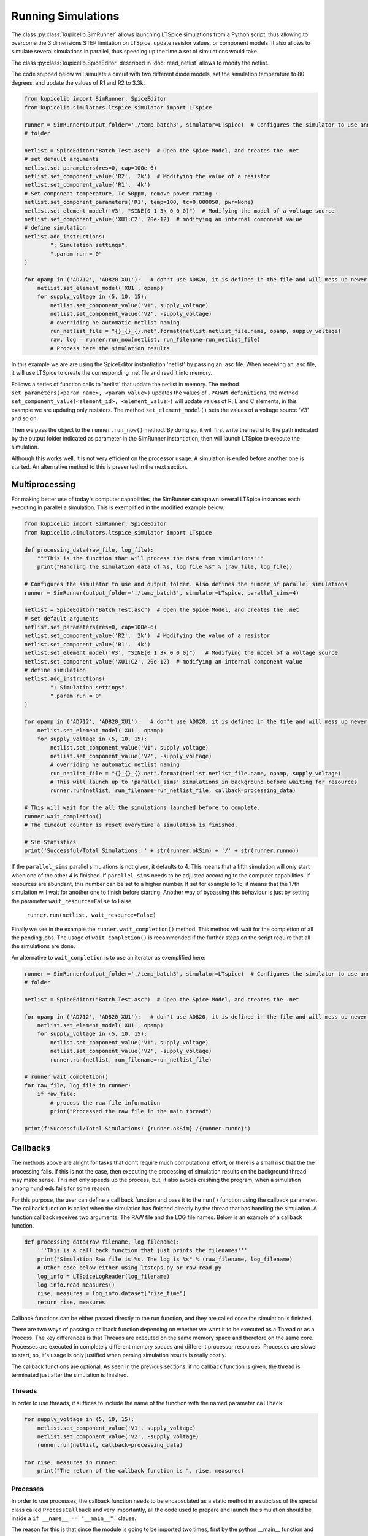 Running Simulations
===================

The class :py:class:`kupicelib.SimRunner` allows launching LTSpice simulations from a Python script, thus allowing to
overcome the 3 dimensions STEP limitation on LTSpice, update resistor values, or component models.
It also allows to simulate several simulations in parallel, thus speeding up the time
a set of simulations would take.

The class :py:class:`kupicelib.SpiceEditor` described in :doc:`read_netlist` allows to modify the netlist.

The code snipped below will simulate a circuit with two different diode models, set the simulation
temperature to 80 degrees, and update the values of R1 and R2 to 3.3k.

.. code-block:: python

    from kupicelib import SimRunner, SpiceEditor
    from kupicelib.simulators.ltspice_simulator import LTspice

    runner = SimRunner(output_folder='./temp_batch3', simulator=LTspice)  # Configures the simulator to use and output 
    # folder 

    netlist = SpiceEditor("Batch_Test.asc")  # Open the Spice Model, and creates the .net
    # set default arguments
    netlist.set_parameters(res=0, cap=100e-6)
    netlist.set_component_value('R2', '2k')  # Modifying the value of a resistor
    netlist.set_component_value('R1', '4k')
    # Set component temperature, Tc 50ppm, remove power rating :
    netlist.set_component_parameters('R1', temp=100, tc=0.000050, pwr=None)
    netlist.set_element_model('V3', "SINE(0 1 3k 0 0 0)")  # Modifying the model of a voltage source
    netlist.set_component_value('XU1:C2', 20e-12)  # modifying an internal component value
    # define simulation
    netlist.add_instructions(
            "; Simulation settings",
            ".param run = 0"
    )

    for opamp in ('AD712', 'AD820_XU1'):   # don't use AD820, it is defined in the file and will mess up newer LTspice versions
        netlist.set_element_model('XU1', opamp)
        for supply_voltage in (5, 10, 15):
            netlist.set_component_value('V1', supply_voltage)
            netlist.set_component_value('V2', -supply_voltage)
            # overriding he automatic netlist naming
            run_netlist_file = "{}_{}_{}.net".format(netlist.netlist_file.name, opamp, supply_voltage)
            raw, log = runner.run_now(netlist, run_filename=run_netlist_file)
            # Process here the simulation results

In this example we are are using the SpiceEditor instantiation 'netlist' by passing an .asc file. 
When receiving an .asc file, it will use LTSpice to create the corresponding .net file and read it into memory.

Follows a series of function calls to 'netlist' that update the netlist in memory.
The method ``set_parameters(<param_name>, <param_value>)`` updates the values of
``.PARAM definitions``, the method ``set_component_value(<element_id>, <element_value>)`` will update
values of R, L and C elements, in this example we are updating only resistors. The method ``set_element_model()``
sets the values of a voltage source 'V3' and so on.

Then we pass the object to the ``runner.run_now()`` method. By doing so, it will first write the netlist to the path
indicated by the output folder indicated as parameter in the SimRunner instantiation, then will launch LTSpice to
execute the simulation.

Although this works well, it is not very efficient on the processor usage. A simulation is ended before another one is started.
An alternative method to this is presented in the next section.

---------------
Multiprocessing
---------------

For making better use of today's computer capabilities, the SimRunner can spawn several LTSpice instances
each executing in parallel a simulation. This is exemplified in the modified example below.

.. code-block:: python

    from kupicelib import SimRunner, SpiceEditor
    from kupicelib.simulators.ltspice_simulator import LTspice

    def processing_data(raw_file, log_file):
        """This is the function that will process the data from simulations"""
        print("Handling the simulation data of %s, log file %s" % (raw_file, log_file))

    # Configures the simulator to use and output folder. Also defines the number of parallel simulations
    runner = SimRunner(output_folder='./temp_batch3', simulator=LTspice, parallel_sims=4)  

    netlist = SpiceEditor("Batch_Test.asc")  # Open the Spice Model, and creates the .net
    # set default arguments
    netlist.set_parameters(res=0, cap=100e-6)
    netlist.set_component_value('R2', '2k')  # Modifying the value of a resistor
    netlist.set_component_value('R1', '4k')
    netlist.set_element_model('V3', "SINE(0 1 3k 0 0 0)")   # Modifying the model of a voltage source
    netlist.set_component_value('XU1:C2', 20e-12)  # modifying an internal component value
    # define simulation
    netlist.add_instructions(
            "; Simulation settings",
            ".param run = 0"
    )

    for opamp in ('AD712', 'AD820_XU1'):   # don't use AD820, it is defined in the file and will mess up newer LTspice versions
        netlist.set_element_model('XU1', opamp)
        for supply_voltage in (5, 10, 15):
            netlist.set_component_value('V1', supply_voltage)
            netlist.set_component_value('V2', -supply_voltage)
            # overriding he automatic netlist naming
            run_netlist_file = "{}_{}_{}.net".format(netlist.netlist_file.name, opamp, supply_voltage)
            # This will launch up to 'parallel_sims' simulations in background before waiting for resources
            runner.run(netlist, run_filename=run_netlist_file, callback=processing_data)

    # This will wait for the all the simulations launched before to complete.
    runner.wait_completion()
    # The timeout counter is reset everytime a simulation is finished.
    
    # Sim Statistics
    print('Successful/Total Simulations: ' + str(runner.okSim) + '/' + str(runner.runno))

If the ``parallel_sims`` parallel simulations is not given, it defaults to 4. This means that a fifth simulation
will only start when one of the other 4 is finished. If ``parallel_sims`` needs to be adjusted according to the
computer capabilities. If resources are abundant, this number can be set to a higher number. If set for example
to 16, it means that the 17th simulation will wait for another one to finish before starting. 
Another way of bypassing this behaviour is just by setting the parameter ``wait_resource=False`` to False

    ``runner.run(netlist, wait_resource=False)``


Finally we see in the example the ``runner.wait_completion()`` method. This method will wait for the completion
of all the pending jobs. The usage of ``wait_completion()`` is recommended if the further steps on the script
require that all the simulations are done.

An alternative to ``wait_completion`` is to use an iterator as exemplified here:

.. code-block:: python

    runner = SimRunner(output_folder='./temp_batch3', simulator=LTspice)  # Configures the simulator to use and output
    # folder

    netlist = SpiceEditor("Batch_Test.asc")  # Open the Spice Model, and creates the .net

    for opamp in ('AD712', 'AD820_XU1'):   # don't use AD820, it is defined in the file and will mess up newer LTspice versions
        netlist.set_element_model('XU1', opamp)
        for supply_voltage in (5, 10, 15):
            netlist.set_component_value('V1', supply_voltage)
            netlist.set_component_value('V2', -supply_voltage)
            runner.run(netlist, run_filename=run_netlist_file)

    # runner.wait_completion()
    for raw_file, log_file in runner:
        if raw_file:
            # process the raw file information
            print("Processed the raw file in the main thread")

    print(f'Successful/Total Simulations: {runner.okSim} /{runner.runno}')


---------
Callbacks
---------

The methods above are alright for tasks that don't require much computational effort, or there is a small risk
that the the processing fails. If this is not the case, then executing the processing of simulation results on the
background thread may make sense. This not only speeds up the process, but, it also avoids crashing the program,
when a simulation among hundreds fails for some reason.

For this purpose, the user can define a call back function and pass it to the ``run()`` function using the callback
parameter.
The callback function is called when the simulation has finished directly by the thread that has handling the
simulation. A function callback receives two arguments.
The RAW file and the LOG file names. Below is an example of a callback function.

.. code-block:: python

    def processing_data(raw_filename, log_filename):
        '''This is a call back function that just prints the filenames'''
        print("Simulation Raw file is %s. The log is %s" % (raw_filename, log_filename)
        # Other code below either using ltsteps.py or raw_read.py
        log_info = LTSpiceLogReader(log_filename)
        log_info.read_measures()
        rise, measures = log_info.dataset["rise_time"]
        return rise, measures

Callback functions can be either passed directly to the run function, and they are called once the simulation is
finished.

There are two ways of passing a callback function depending on whether we want it to be executed as a Thread
or as a Process. The key differences is that Threads are executed on the same memory space and therefore on the same
core. Processes are executed in completely different memory spaces and different processor resources. Processes are
slower to start, so, it's usage is only justified when parsing simulation results is really costly.

The callback functions are optional. As seen in the previous sections, if  no callback function is given, the thread
is terminated just after the simulation is finished.

=======
Threads
=======
In order to use threads, it suffices to include the name of the function with the named parameter ``callback``.

.. code-block:: python

    for supply_voltage in (5, 10, 15):
        netlist.set_component_value('V1', supply_voltage)
        netlist.set_component_value('V2', -supply_voltage)
        runner.run(netlist, callback=processing_data)

    for rise, measures in runner:
        print("The return of the callback function is ", rise, measures)

=========
Processes
=========
.. role:: underline 
    :class: underline

In order to use processes, the callback function needs to be encapsulated as a static method in a subclass of the
special class called ``ProcessCallback`` and :underline:`very importantly`, all the code used to prepare and launch the
simulation should be inside a ``if __name__ == "__main__":`` clause.

The reason for this is that since the module is going to be imported two times, first by the python __main__ 
function and multiple times after by python processes searching for ProcessCallback subclass. The equivalent of the 
previous code using processes looks like this.

.. code-block:: python

    from kupicelib.sim.process_callback import ProcessCallback  # Importing the ProcessCallback class type

    class CallbackProc(ProcessCallback):
        """Class encapsulating the callback function. It can have whatever name."""

        @staticmethod  # This decorator defines the callback as a static method, i.e., it doesn't receive the `self`.
        def callback(raw_file, log_file):  # This function must be called callback
            '''This is a call back function that just prints the filenames'''
            print("Simulation Raw file is %s. The log is %s" % (raw_filename, log_filename)
            # Other code below either using ltsteps.py or raw_read.py
            log_info = LTSpiceLogReader(log_filename)
            log_info.read_measures()
            rise, measures = log_info.dataset["rise_time"]
            return rise, measures

    if __name__ == "__main__":  # The code below must be only executed once.
                                # Without this clause, it doesn't work. Don't forget to indent ALL the code below
        runner = SimRunner(output_folder='./temp', simulator=LTspice)  # Configures the output folder and simulator
        for supply_voltage in (5, 10, 15):
            netlist.set_component_value('V1', supply_voltage)
            netlist.set_component_value('V2', -supply_voltage)
            runner.run(netlist, callback=CallbackProc)

        for rise, measures in runner:
            print("The return of the callback function is ", rise, measures)

The ProcessCallback class which is imported from kupicelib.sim.process_callback already defines the __init__ function
and creates all the environment for the calling and callback function, and creates the Queue used to pipe the result
back to the main process.

--------------------------------
Processing of simulation outputs
--------------------------------

The previous sections described the way to launch simulations. The way to parse the
simulation results contained in the RAW files are described in :doc:`read_rawfiles`.
For parsing information contained in the LOG files, which contain information about
measurements done with .MEAS primitives, is implemented by the class :py:class:`kupicelib.SpiceEditor`
